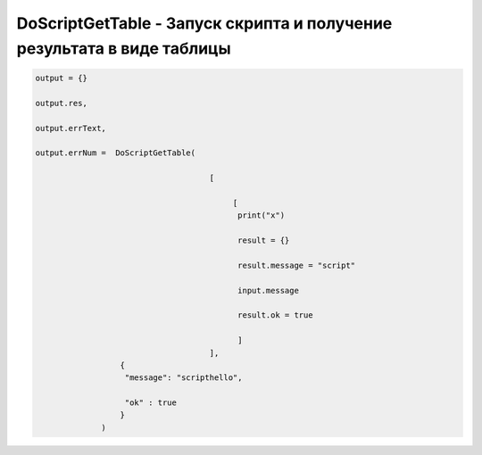 DoScriptGetTable - Запуск скрипта и получение результата в виде таблицы
====================================================================================================




.. code-block:: lua 
       
        output = {}
        
        output.res,
      
        output.errText,
     
        output.errNum =  DoScriptGetTable(
                                            
                                             [
                                                 
                                                  [ 
                                                   print("x")
                                                   
                                                   result = {}
                                                   
                                                   result.message = "script"
                                                   
                                                   input.message
                                                   
                                                   result.ok = true 
                                                  
                                                   ]
                                             ],
                          { 
                           "message": "scripthello",
                           
                           "ok" : true
                          }
                      )